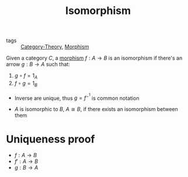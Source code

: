 #+title: Isomorphism

- tags :: [[file:../../../.local/share/Trash/files/20200824163944-category_theory.org][Category-Theory]], [[file:20200824204302-morphism.org][Morphism]]

Given a category $C$, a [[file:20200824204302-morphism.org][morphism]] $f : A \to B$ is an isomorphism if there's an arrow $g : B \to A$ such that:
1. $g \circ f = 1_A$
2. $f \circ g = 1_B$

- Inverse are unique, thus $g = f^-^1$ is common  notation

- $A$ is isomorphic to $B$, $A \cong B$, if there exists an isomorphism between them

* Uniqueness proof
- $f : A \to B$
- $f' : A \to B$
- $g : B \to A$

\begin{equation}
\begin{matrix}
f = f \\
\Leftrightarrow \{\ 1_A\ \} \\
f = f \circ 1_A \\
\Leftrightarrow \{\ 1_A = g \circ f'\ by\ assumption\ \} \\
f = f \circ (g \circ f') \\
\Leftrightarrow \{\ (f \circ g) \circ f' = f \circ (g \circ f') \} \\
f = (f \circ g) \circ f' \\
\Leftrightarrow \{\ 1_B = f \circ g\ by\ assumption\ \} \\
f = 1_B \circ f' \\
\Leftrightarrow \{\ 1_B\ \} \\
f = f' \\
\end{matrix}
\end{equation}
